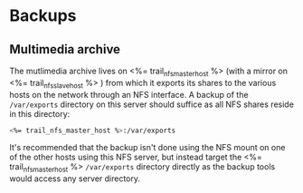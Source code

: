 * Backups

** Multimedia archive
The mutlimedia archive lives on <%= trail_nfs_master_host %> (with a
mirror on <%= trail_nfs_slave_host %> ) from which it exports its
shares to the various hosts on the network through an NFS interface. A
backup of the =/var/exports= directory on this server should suffice
as all NFS shares reside in this directory:

#+BEGIN_SRC sh
<%= trail_nfs_master_host %>:/var/exports  
#+END_SRC

It's recommended that the backup isn't done using the NFS mount on one
of the other hosts using this NFS server, but instead target the
<%= trail_nfs_master_host %> =/var/exports= directory directly as the
backup tools would access any server directory.
